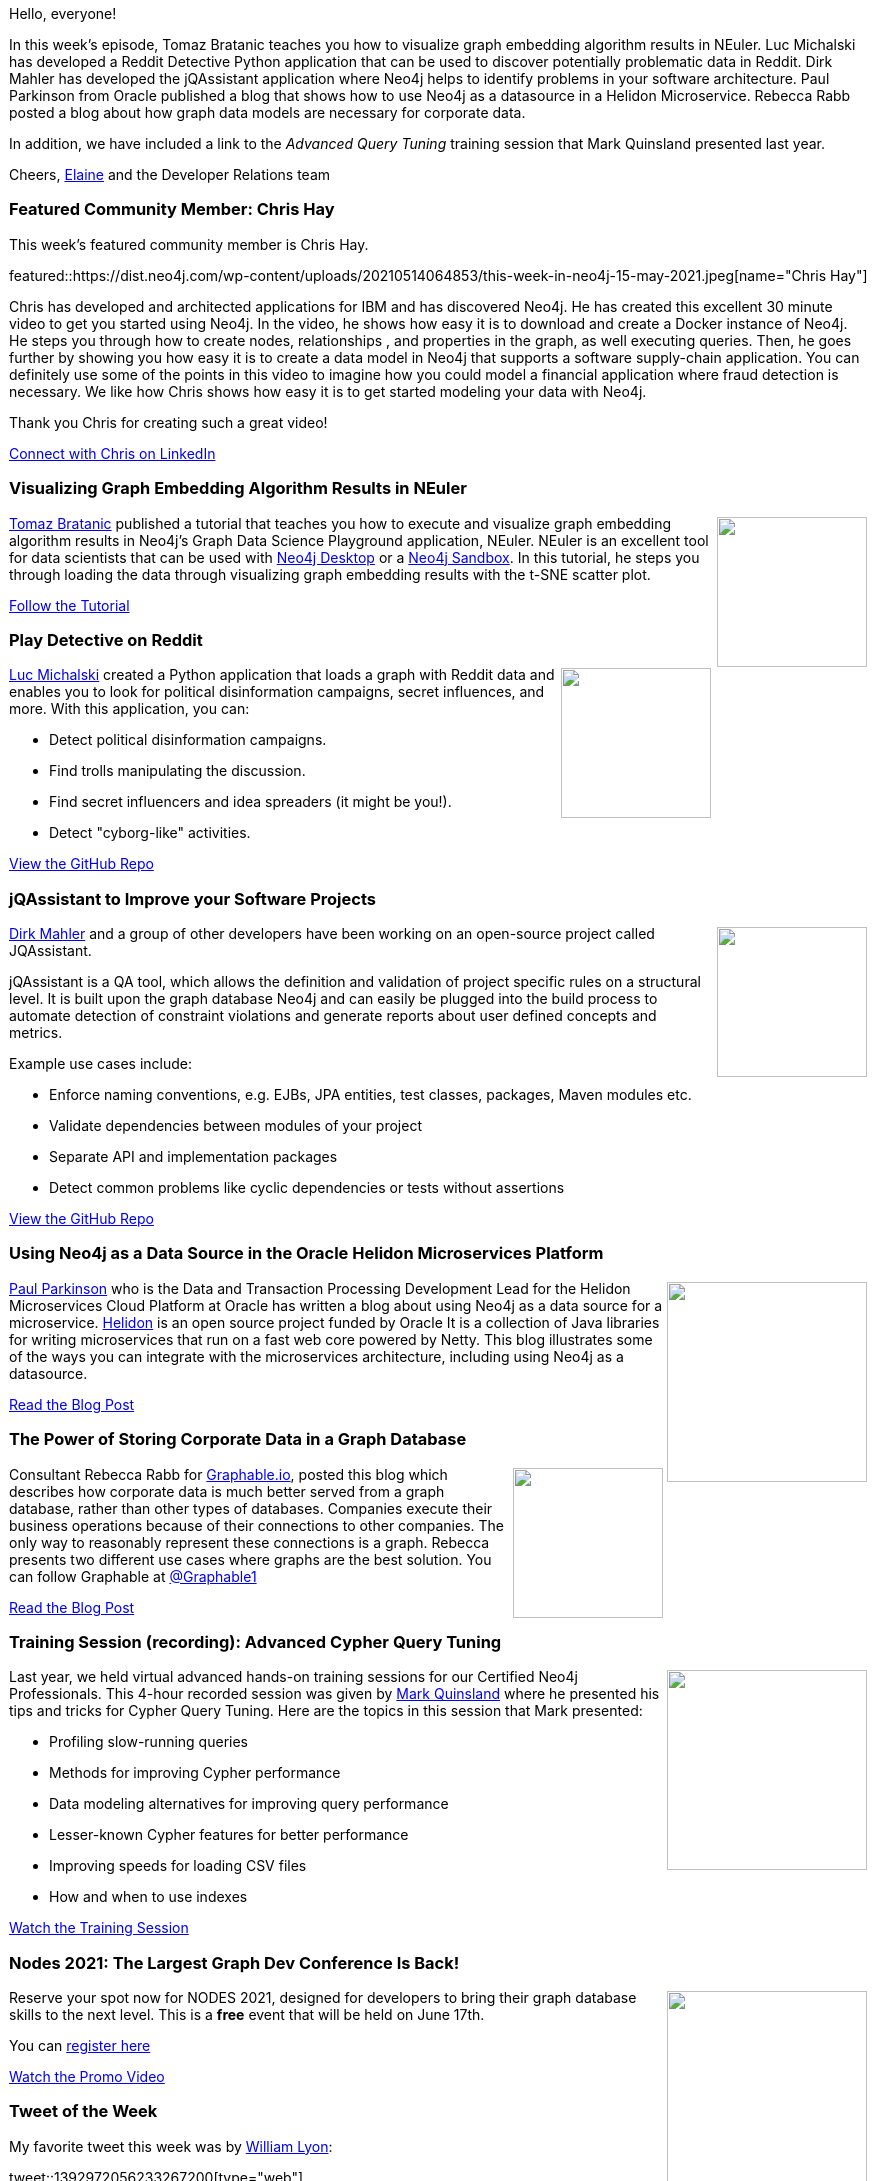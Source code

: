 ﻿:linkattrs:
:type: "web"

////
[Keywords/Tags:]
<insert-tags-here>


[Meta Description:]



[Primary Image File Name:]
this-week-neo4j-21-dec-2019.jpg

[Primary Image Alt Text:]


[Headline:]
This Week in Neo4j - Graph Embeddings, Reddit, jQAssistant, Helidon, Corporate Data, Query Tuning

[Body copy:]
////

Hello, everyone!

In this week's episode, Tomaz Bratanic  teaches you how to visualize graph embedding algorithm results in NEuler. Luc Michalski has developed a Reddit Detective Python application that can be used to discover potentially problematic data in Reddit. Dirk Mahler has developed the jQAssistant application where Neo4j helps to identify problems in your software architecture. Paul Parkinson from Oracle published a blog that shows how to use Neo4j as a datasource in a Helidon Microservice. Rebecca Rabb posted a blog about how graph data models are necessary for corporate data.

In addition, we have included a link to the _Advanced Query Tuning_ training session that Mark Quinsland presented last year.

Cheers,
https://twitter.com/elaine_neo4j[Elaine^] and the Developer Relations team


[[featured-community-member]]
=== Featured Community Member: Chris Hay

This week's featured community member is Chris Hay.

featured::https://dist.neo4j.com/wp-content/uploads/20210514064853/this-week-in-neo4j-15-may-2021.jpeg[name="Chris Hay"]

Chris has developed and architected applications for IBM and has discovered Neo4j.  He has created this excellent 30 minute video to get you started using Neo4j. In the video, he shows how easy it is to download and create a Docker instance of Neo4j. He steps you through how to create nodes, relationships , and properties in the graph, as well executing queries. Then, he goes further by showing you how easy it is to create a data model in Neo4j that supports a software supply-chain application. You can definitely use some of the points in this video to imagine how you could model a financial application where fraud detection is necessary. We like how Chris shows how easy it is to get started modeling your data with Neo4j. 

Thank you Chris for creating such a great video!

https://www.linkedin.com/in/chris-hay-2664335/[Connect with Chris on LinkedIn, role="medium button"]

// tags: #graph  #Docker #supplychain #fraud  #Neo4j


[[features-1]]
=== Visualizing Graph Embedding Algorithm Results in NEuler

++++
<div style="float:right; padding: 2px; padding-left: 4px;">
<img src="https://dist.neo4j.com/wp-content/uploads/20210514065049/GraphEmbeddingResultNEuler.jpeg" width=150px"  />
</div>
++++

https://twitter.com/tb_tomaz[Tomaz Bratanic^]  published a tutorial that teaches you how to execute and visualize graph embedding algorithm results in Neo4j's  Graph Data Science Playground application, NEuler. NEuler is an excellent tool for data scientists that can be used with https://neo4j.com/download/[Neo4j Desktop^] or a https://sandbox.neo4j.com/[Neo4j Sandbox^]. In this tutorial, he steps you through loading the data through visualizing graph embedding results with the t-SNE scatter plot.

https://medium.com/neo4j/visualize-graph-embedding-algorithm-result-in-neuler-767bb0dd8275/[Follow the Tutorial, role="medium button"]

// tags: #graph  #embedding #algorithm #Neo4j


[[features-2]]
=== Play Detective on Reddit

++++
<div style="float:right; padding: 2px; padding-left: 4px;">
<img src="https://dist.neo4j.com/wp-content/uploads/20210514065536/reddit-detective-scaled.jpeg" width=150px"  />
</div>
++++

https://twitter.com/lucmichalski[Luc Michalski^] created a Python application that loads a graph with Reddit data and enables you to look for political disinformation campaigns, secret influences, and more.  With this application, you can:

* Detect political disinformation campaigns.
* Find trolls manipulating the discussion.
* Find secret influencers and idea spreaders (it might be you!).
* Detect "cyborg-like" activities.

https://github.com/umitkaanusta/reddit-detective/[View the GitHub Repo, role="medium button"]

// tags:  #api #social #data #socialMedia #database #reddit #politics #etl #analytics #neo4j 


[[features-3]]
=== jQAssistant to Improve your Software Projects

++++
<div style="float:right; padding: 2px; padding-left: 4px;">
<img src="https://dist.neo4j.com/wp-content/uploads/20210514070420/jqassistant.jpeg" width=150px"  />
</div>
++++

https://twitter.com/dirkmahler[Dirk Mahler^] and a group of other developers have been working on an open-source project called JQAssistant. 

jQAssistant is a QA tool, which allows the definition and validation of project specific rules on a structural level. It is built upon the graph database Neo4j and can easily be plugged into the build process to automate detection of constraint violations and generate reports about user defined concepts and metrics.

Example use cases include:

* Enforce naming conventions, e.g. EJBs, JPA entities, test classes, packages, Maven modules etc.
* Validate dependencies between modules of your project
* Separate API and implementation packages
* Detect common problems like cyclic dependencies or tests without assertions

https://github.com/jqassistant/jqassistant/[View the GitHub Repo, role="medium button"]

// tags:  #neo4j #applicationarchitecture #qa #stream #build #jqassistant


[[features-4]]
=== Using Neo4j as a Data Source in the Oracle Helidon Microservices Platform

++++
<div style="float:right; padding: 2px	">
<img src="https://dist.neo4j.com/wp-content/uploads/20210514071141/OracleHelidon.jpeg" width="200px"  />
</div>
++++

https://twitter.com/pparkinson[Paul Parkinson^] who is  the Data and Transaction Processing Development Lead for the Helidon Microservices Cloud Platform at Oracle has written a blog about using Neo4j as a data source for a microservice. https://helidon.io/#/[Helidon^] is an open source project funded by Oracle It is a collection of Java libraries for writing microservices that run on a fast web core powered by Netty. This blog illustrates some of the ways you can integrate with the microservices architecture, including using Neo4j as a datasource.

https://blogs.oracle.com/javamagazine/fast-flexible-data-access-in-java-using-the-helidon-microservices-platform/[Read the Blog Post, role="medium button"]

// tags:  #neo4j #oracle #microservices #helidon #datasource #nosql #java


[[features-5]]
=== The Power of Storing Corporate Data in a Graph Database

++++
<div style="float:right; padding: 2px	">
<img src="https://dist.neo4j.com/wp-content/uploads/20210514071240/graphable-corporateData.jpeg" width="150px"  />
</div>
++++

Consultant Rebecca Rabb for https://www.graphable.ai/[Graphable.io], posted this blog which describes how corporate data is much better served from a graph database, rather than other types of databases.  Companies execute their business operations because of their connections to other companies. The only way to reasonably represent these connections is a graph. Rebecca presents two different use cases where graphs are the best solution. You can follow Graphable at https://twitter.com/Graphable1[@Graphable1]

https://www.graphable.ai/post/the-power-of-storing-corporate-data-in-a-graph-database/[Read the Blog Post, role="medium button"]

// tags:  #neo4j #corporate #graph #model


[[features-6]]
=== Training Session (recording): Advanced Cypher Query Tuning

++++
<div style="float:right; padding: 2px	">
<img src="https://dist.neo4j.com/wp-content/uploads/20210514071351/Mark-AdvancedQueryTuning.jpeg" width="200px"  />
</div>
++++

Last year, we held virtual advanced hands-on training sessions for our Certified Neo4j Professionals. This 4-hour recorded session was given by https://twitter.com/mquinsland[Mark Quinsland] where he presented his tips and tricks for Cypher Query Tuning. Here are the topics in this session that Mark presented:

* Profiling slow-running queries
* Methods for improving Cypher performance
* Data modeling alternatives for improving query performance
* Lesser-known Cypher features for better performance
* Improving speeds for loading CSV files
* How and when to use indexes

https://youtu.be/xPSKqm4hFRc[Watch the Training Session, role="medium button"]

// tags:  #neo4j #cypher #tuning #query


[[features-7]]
=== Nodes 2021: The Largest Graph Dev Conference Is Back!

++++
<div style="float:right; padding: 2px	">
<img src="https://dist.neo4j.com/wp-content/uploads/20210514071459/NODES-2021.jpeg" width="200px"  />
</div>
++++

Reserve your spot now for NODES 2021, designed for developers to bring their graph database skills to the next level. This is a *free* event that will be held on June 17th.

You can https://neo4j.brand.live/c/2021nodes-homepage/[register here^]

https://youtu.be/l9H3LCuDHqM[Watch the Promo Video, role="medium button"]

// tags:  #neo4j #nodes2021 #graphs #graphdatabase #nosql


=== Tweet of the Week

My favorite tweet this week was by https://twitter.com/lyonwj[William Lyon^]:

tweet::1392972056233267200[type={type}]

Don't forget to RT if you liked it too!

////
=== TWIN4j Featured Member Nominations

++++
<div style="float:right; padding: 2px	">
<img src="https://dist.neo4j.com/wp-content/uploads/20201002023837/noun_Knight_18620.png" width="150px"  />
</div>
++++

On a brief side note, we are looking for nominations for future featured community members. 

So if you know someone who's doing cool stuff with Neo4j, be it a colleague, a friend, or even yourself, please let me know by filling in the form below. If you provide your name, we'll make sure to mention you when we do the write-up.

https://docs.google.com/forms/d/e/1FAIpQLSe_eyWds17yMX35fFfAoIjMoXbGL9yGmCJk8JorCV1in7zJQQ/viewform[Send your nomination, role="medium button"]
////

